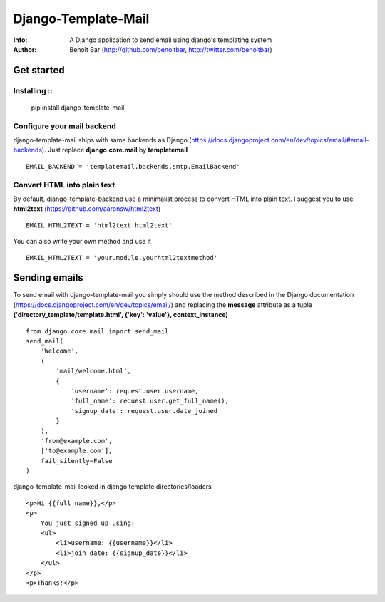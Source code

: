 ==========
Django-Template-Mail
==========
:Info: A Django application to send email using django's templating system
:Author: Benoît Bar (http://github.com/benoitbar, http://twitter.com/benoitbar)

Get started
===========

Installing ::
----------

    pip install django-template-mail

Configure your mail backend
---------------------------

django-template-mail ships with same backends as Django (https://docs.djangoproject.com/en/dev/topics/email/#email-backends). Just replace **django.core.mail** by **templatemail** ::

    EMAIL_BACKEND = 'templatemail.backends.smtp.EmailBackend'

Convert HTML into plain text
----------------------------

By default, django-template-backend use a minimalist process to convert HTML into plain text. I suggest you to use **html2text** (https://github.com/aaronsw/html2text) ::

    EMAIL_HTML2TEXT = 'html2text.html2text'

You can also write your own method and use it ::

    EMAIL_HTML2TEXT = 'your.module.yourhtml2textmethod'

Sending emails
==============

To send email with django-template-mail you simply should use the method described in the Django documentation (https://docs.djangoproject.com/en/dev/topics/email/) and replacing the **message** attribute as a tuple **('directory_template/template.html', {'key': 'value'}, context_instance)** ::
    
    from django.core.mail import send_mail
    send_mail( 
        'Welcome', 
        (
            'mail/welcome.html', 
            {
                'username': request.user.username, 
                'full_name': request.user.get_full_name(),
                'signup_date': request.user.date_joined
            }
        ),
        'from@example.com', 
        ['to@example.com'], 
        fail_silently=False
    )

django-template-mail looked in django template directories/loaders ::

    <p>Hi {{full_name}},</p> 
    <p>
        You just signed up using:
        <ul>      
            <li>username: {{username}}</li>
            <li>join date: {{signup_date}}</li>
        </ul>
    </p>
    <p>Thanks!</p>